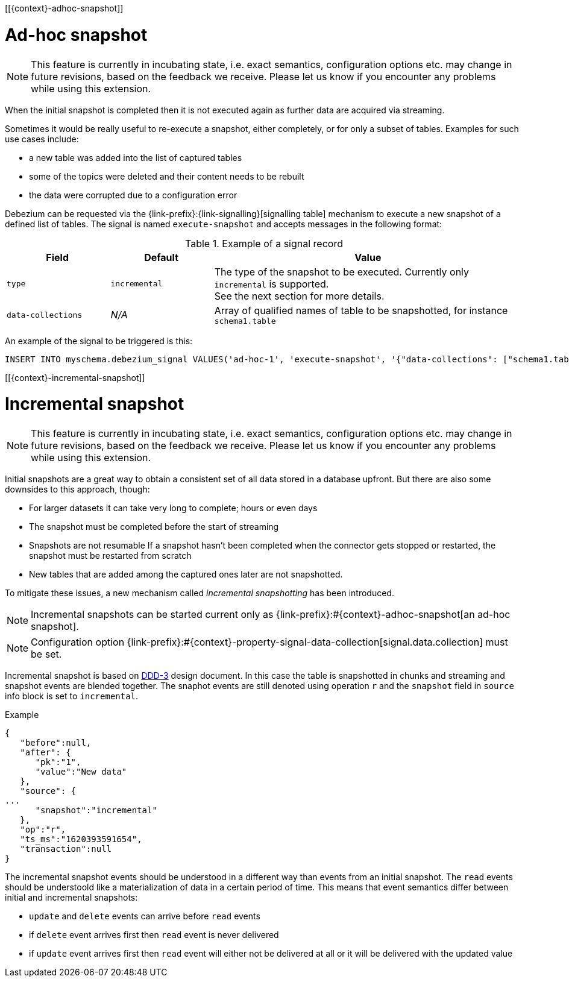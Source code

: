 [[{context}-adhoc-snapshot]]

= Ad-hoc snapshot

[NOTE]
====
This feature is currently in incubating state, i.e. exact semantics, configuration options etc. may change in future revisions, based on the feedback we receive.
Please let us know if you encounter any problems while using this extension.
====

When the initial snapshot is completed then it is not executed again as further data are acquired via streaming.

Sometimes it would be really useful to re-execute a snapshot, either completely, or for only a subset of tables.
Examples for such use cases include:

* a new table was added into the list of captured tables
* some of the topics were deleted and their content needs to be rebuilt
* the data were corrupted due to a configuration error

Debezium can be requested via the {link-prefix}:{link-signalling}[signalling table] mechanism to execute a new snapshot of a defined list of tables.
The signal is named `execute-snapshot` and accepts messages in the following format:

.Example of a signal record
[cols="2,2,6",options="header"]
|===
|Field | Default | Value

|`type`
|`incremental`
| The type of the snapshot to be executed. Currently only `incremental` is supported. +
See the next section for more details.

|`data-collections`
|_N/A_
| Array of qualified names of table to be snapshotted, for instance `schema1.table`

|===

An example of the signal to be triggered is this:

[source,sql,indent=0,subs="+attributes"]
----
INSERT INTO myschema.debezium_signal VALUES('ad-hoc-1', 'execute-snapshot', '{"data-collections": ["schema1.table1", "schema1.table2"]}')
----

[[{context}-incremental-snapshot]]

= Incremental snapshot

[NOTE]
====
This feature is currently in incubating state, i.e. exact semantics, configuration options etc. may change in future revisions, based on the feedback we receive.
Please let us know if you encounter any problems while using this extension.
====

Initial snapshots are a great way to obtain a consistent set of all data stored in a database upfront.
But there are also some downsides to this approach, though:

* For larger datasets it can take very long to complete; hours or even days
* The snapshot must be completed before the start of streaming
* Snapshots are not resumable
If a snapshot hasn't been completed when the connector gets stopped or restarted, the snapshot must be restarted from scratch
* New tables that are added among the captured ones later are not snapshotted.

To mitigate these issues, a new mechanism called _incremental snapshotting_ has been introduced.

[NOTE]
====
Incremental snapshots can be started current only as {link-prefix}:#{context}-adhoc-snapshot[an ad-hoc snapshot].
====

[NOTE]
====
Configuration option {link-prefix}:#{context}-property-signal-data-collection[signal.data.collection] must be set.
====

Incremental snapshot is based on link:https://github.com/debezium/debezium-design-documents/blob/main/DDD-3.md[DDD-3] design document.
In this case the table is snapshotted in chunks and streaming and snapshot events are blended together.
The snaphot events are still denoted using operation `r` and the `snapshot` field in `source` info block is set to `incremental`.

.Example
[source,json,index=0]
----
{
   "before":null,
   "after": {
      "pk":"1",
      "value":"New data"
   },
   "source": {
...
      "snapshot":"incremental"
   },
   "op":"r",
   "ts_ms":"1620393591654",
   "transaction":null
}
----

The incremental snapshot events should be understood in a different way than events from an initial snapshot.
The `read` events should be understoold like a materialization of data in a certain period of time.
This means that event semantics differ between initial and incremental snapshots:

* `update` and `delete` events can arrive before `read` events
* if `delete` event arrives first then `read` event is never delivered
* if `update` event arrives first then `read` event will either not be delivered at all or it will be delivered with the updated value

